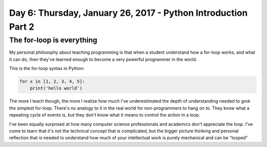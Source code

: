 **************************************************************
Day 6: Thursday, January 26, 2017 - Python Introduction Part 2
**************************************************************

The for-loop is everything
==========================

My personal philosophy about teaching programming is that when a student understand how a for-loop works, and what it can do, then they've learned enough to become a very powerful programmer in the world.

This is the for-loop syntax in Python:

.. code-block:: python

    for x in [1, 2, 3, 4, 5]:
        print('hello world')


The more I teach though, the more I realize how much I've underestimated the depth of understanding needed to grok the simplest for-loop. There's no analogy to it in the real world for non-programmers to hang on to. They know what a repeating cycle of events is, but they don't know what it means to control the action in a loop.

I've been equally surprised at how many computer science professionals and academics don't appreciate the loop. I've come to learn that it's not the technical concept that is complicated, but the bigger picture thinking and personal reflection that is needed to understand how much of your intellectual work is purely mechanical and can be "looped"
